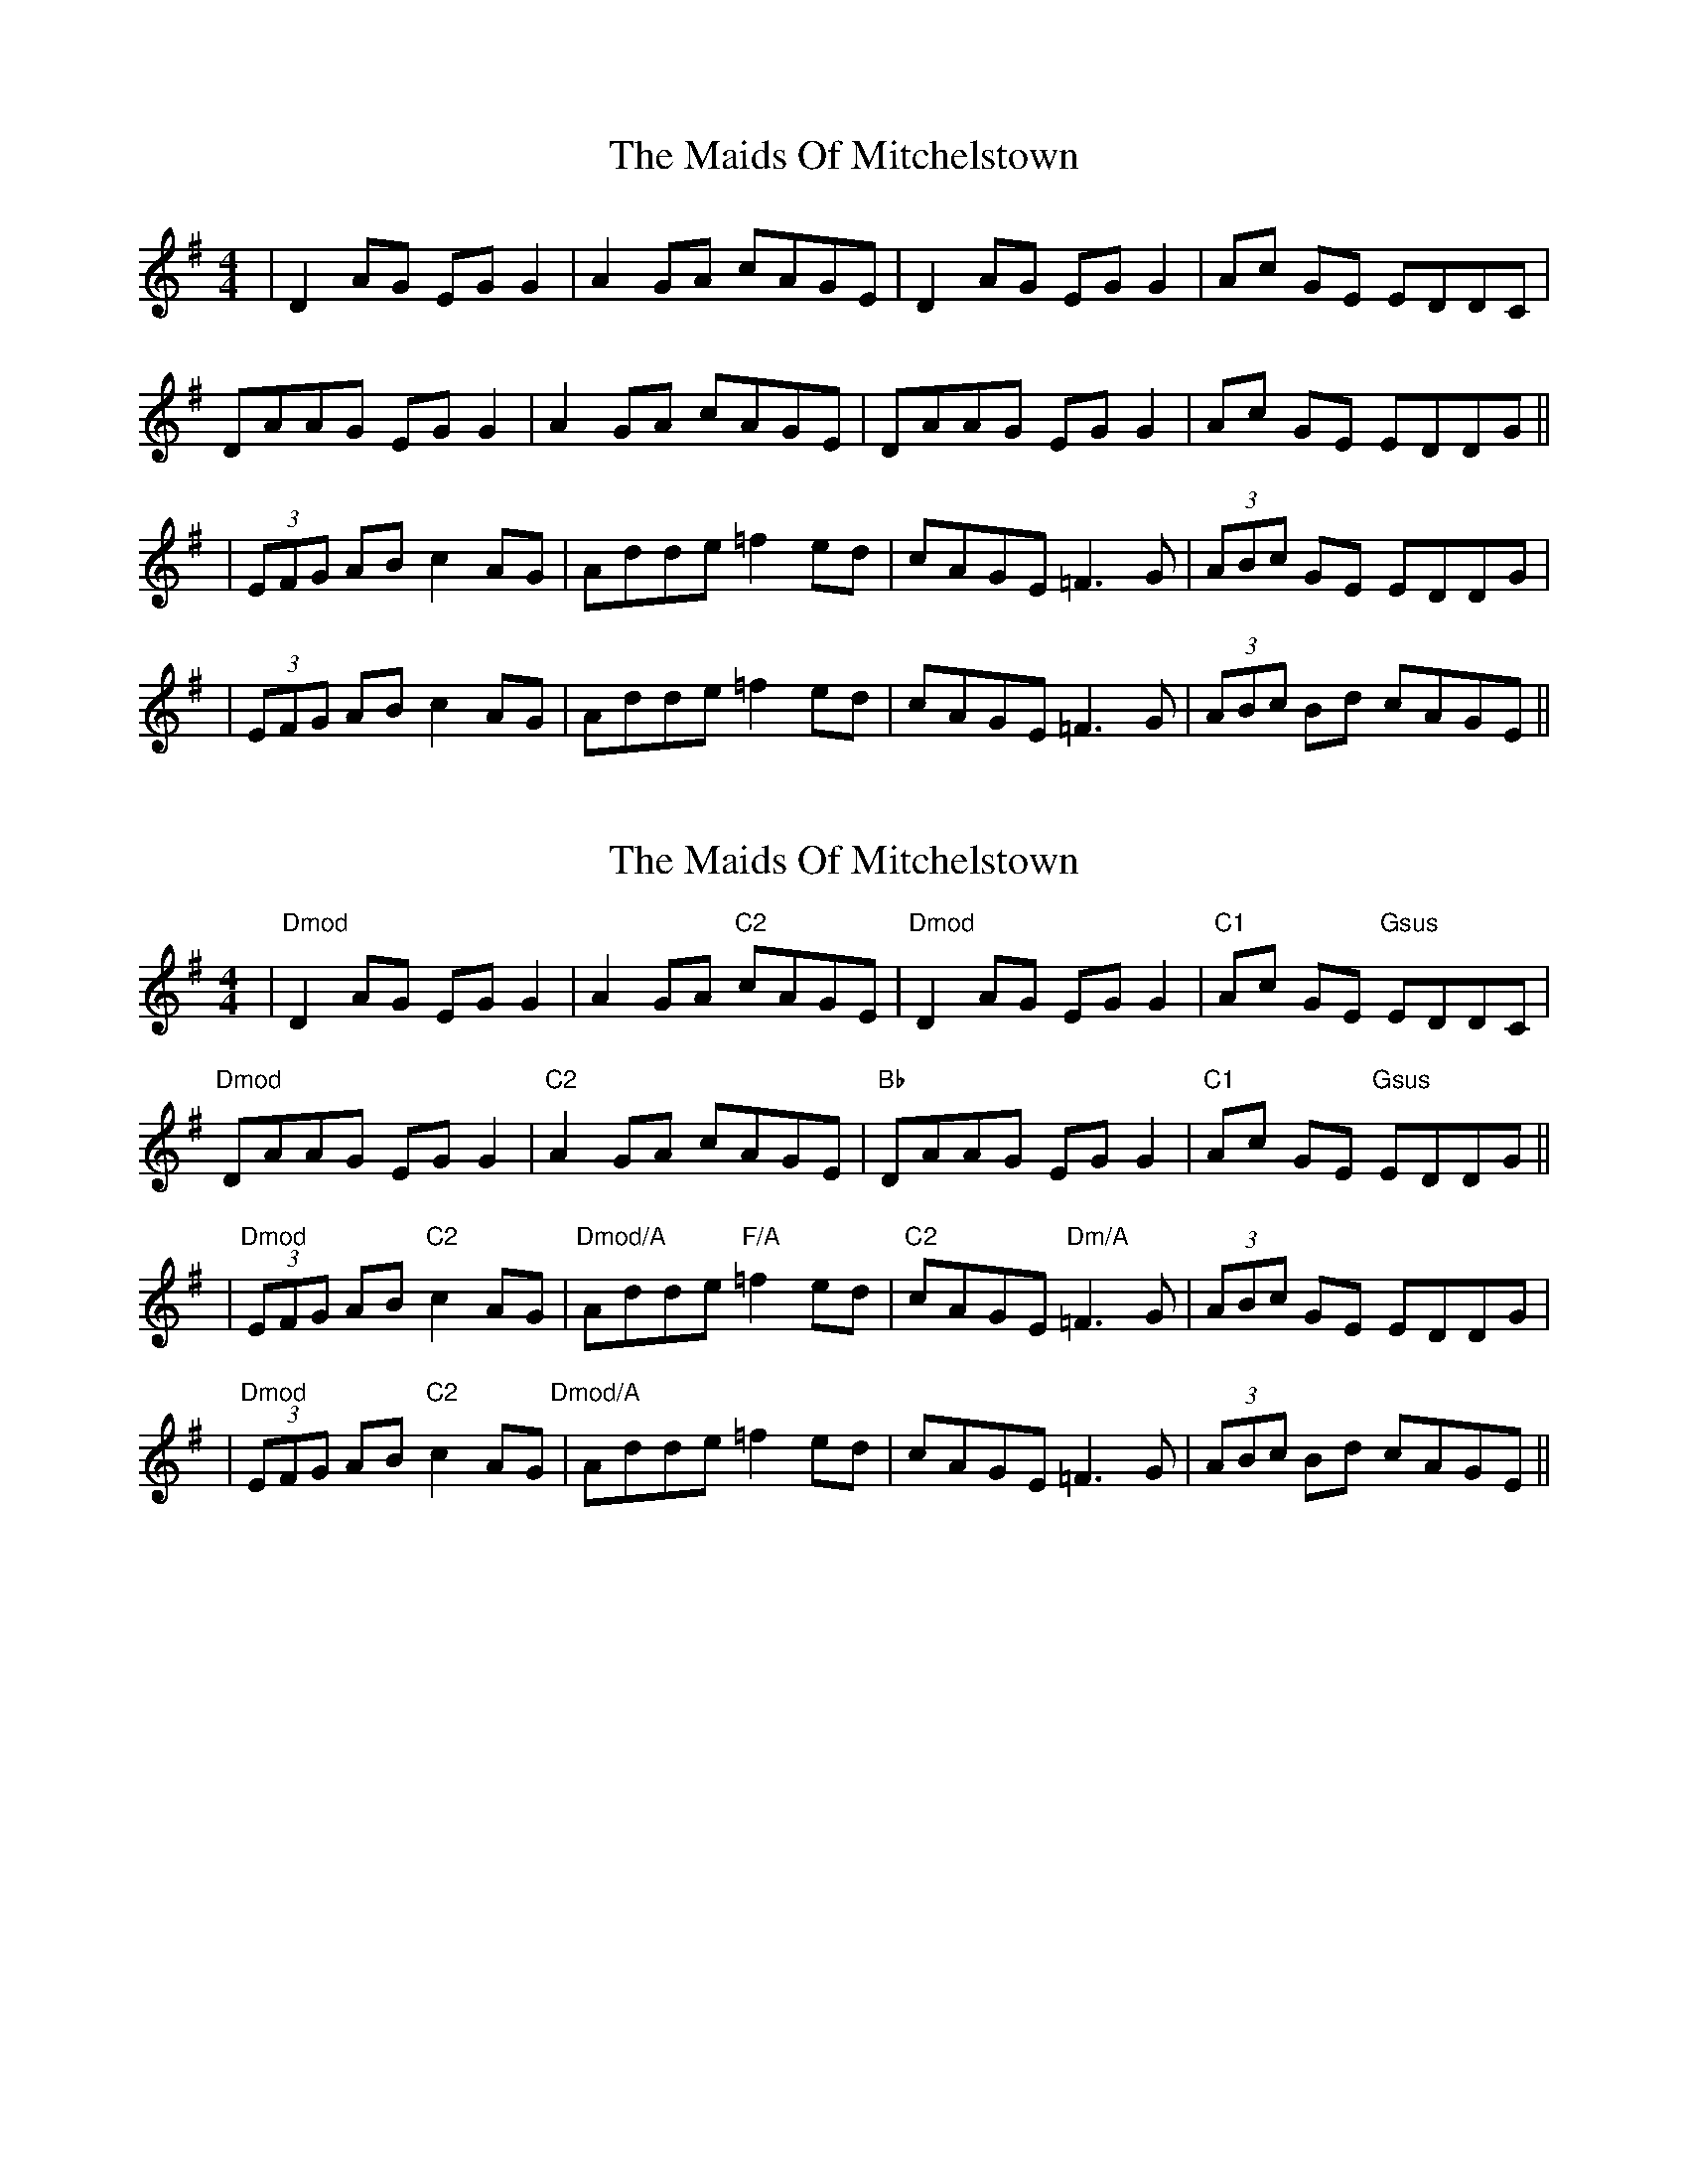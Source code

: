 X: 6
T: The Maids Of Mitchelstown
R: reel
M: 4/4
L: 1/8
K: Dmix
|D2 AG EG G2| A2 GA cAGE|D2 AG EG G2|Ac GE EDDC|
DAAG EG G2| A2 GA cAGE|DAAG EG G2|Ac GE EDDG||
|(3EFG AB c2 AG|Adde =f2 ed|cAGE =F3G|(3ABc GE EDDG|
|(3EFG AB c2 AG|Adde =f2 ed|cAGE =F3G|(3ABc Bd cAGE||

X: 6
T: The Maids Of Mitchelstown
R: reel
M: 4/4
L: 1/8
K: Dmix
|"Dmod"D2 AG EG G2| A2 GA "C2"cAGE|"Dmod"D2 AG EG G2|"C1"Ac GE "Gsus"EDDC|
"Dmod"DAAG EG G2| "C2"A2 GA cAGE|"Bb"DAAG EG G2|"C1"Ac GE "Gsus"EDDG||
|"Dmod"(3EFG AB "C2"c2 AG|"Dmod/A"Adde "F/A"=f2 ed|"C2"cAGE "Dm/A"=F3G|(3ABc GE EDDG|
|"Dmod"(3EFG AB "C2"c2 AG"Dmod/A"|Adde =f2 ed|cAGE =F3G|(3ABc Bd cAGE||

C1 0230
C2 5530
Gsus 0530
Bb 3010
F/A 2333 or 2303
